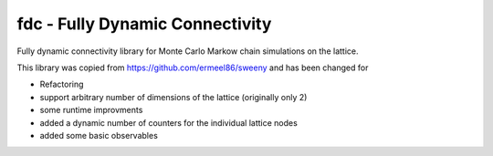 fdc - Fully Dynamic Connectivity
===========

Fully dynamic connectivity library for Monte Carlo Markow chain simulations on the lattice.

This library was copied from https://github.com/ermeel86/sweeny and has been changed for

* Refactoring
* support arbitrary number of dimensions of the lattice (originally only 2)
* some runtime improvments
* added a dynamic number of counters for the individual lattice nodes
* added some basic observables

